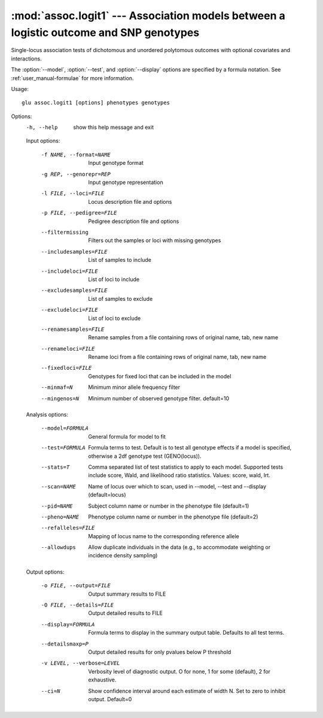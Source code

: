 =======================================================================================
:mod:`assoc.logit1` --- Association models between a logistic outcome and SNP genotypes
=======================================================================================

.. module:: assoc.logit1
   :synopsis: Association models between a logistic outcome and SNP genotypes

.. module:: logit1
   :synopsis: Association models between a logistic outcome and SNP genotypes

Single-locus association tests of dichotomous and unordered polytomous
outcomes with optional covariates and interactions.

The :option:`--model`, :option:`--test`, and :option:`--display` options are
specified by a formula notation.  See :ref:`user_manual-formulae` for more
information.

Usage::

  glu assoc.logit1 [options] phenotypes genotypes

Options:
  -h, --help            show this help message and exit

  Input options:

    -f NAME, --format=NAME
                        Input genotype format
    -g REP, --genorepr=REP
                        Input genotype representation
    -l FILE, --loci=FILE
                        Locus description file and options
    -p FILE, --pedigree=FILE
                        Pedigree description file and options
    --filtermissing     Filters out the samples or loci with missing genotypes
    --includesamples=FILE
                        List of samples to include
    --includeloci=FILE  List of loci to include
    --excludesamples=FILE
                        List of samples to exclude
    --excludeloci=FILE  List of loci to exclude
    --renamesamples=FILE
                        Rename samples from a file containing rows of original
                        name, tab, new name
    --renameloci=FILE   Rename loci from a file containing rows of original
                        name, tab, new name
    --fixedloci=FILE    Genotypes for fixed loci that can be included in the
                        model
    --minmaf=N          Minimum minor allele frequency filter
    --mingenos=N        Minimum number of observed genotype filter.
                        default=10

  Analysis options:

    --model=FORMULA     General formula for model to fit
    --test=FORMULA      Formula terms to test.  Default is to test all
                        genotype effects if a model is specified, otherwise a
                        2df genotype test (GENO(locus)).
    --stats=T           Comma separated list of test statistics to apply to
                        each model.  Supported tests include score, Wald, and
                        likelihood ratio statistics.  Values: score, wald,
                        lrt.
    --scan=NAME         Name of locus over which to scan, used in --model,
                        --test and --display (default=locus)
    --pid=NAME          Subject column name or number in the phenotype file
                        (default=1)
    --pheno=NAME        Phenotype column name or number in the phenotype file
                        (default=2)
    --refalleles=FILE   Mapping of locus name to the corresponding reference
                        allele
    --allowdups         Allow duplicate individuals in the data (e.g., to
                        accommodate weighting or incidence density sampling)

  Output options:

    -o FILE, --output=FILE
                        Output summary results to FILE
    -O FILE, --details=FILE
                        Output detailed results to FILE
    --display=FORMULA   Formula terms to display in the summary output table.
                        Defaults to all test terms.
    --detailsmaxp=P     Output detailed results for only pvalues below P
                        threshold
    -v LEVEL, --verbose=LEVEL
                        Verbosity level of diagnostic output.  O for none, 1
                        for some (default), 2 for exhaustive.
    --ci=N              Show confidence interval around each estimate of width
                        N.  Set to zero to inhibit output.  Default=0
